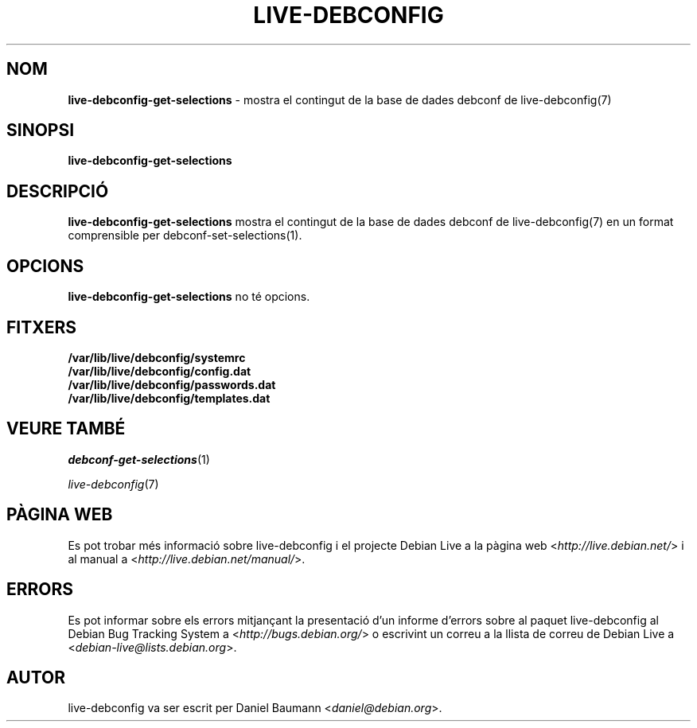 .\" live-debconfig(7) - System Configuration Scripts
.\" Copyright (C) 2006-2013 Daniel Baumann <daniel@debian.org>
.\"
.\" This program comes with ABSOLUTELY NO WARRANTY; for details see COPYING.
.\" This is free software, and you are welcome to redistribute it
.\" under certain conditions; see COPYING for details.
.\"
.\"
.\"*******************************************************************
.\"
.\" This file was generated with po4a. Translate the source file.
.\"
.\"*******************************************************************
.TH LIVE\-DEBCONFIG 1 18.01.2013 4.0~a15\-1 "Projecte Debian Live"

.SH NOM
\fBlive\-debconfig\-get\-selections\fP \- mostra el contingut de la base de dades
debconf de live\-debconfig(7)

.SH SINOPSI
\fBlive\-debconfig\-get\-selections\fP

.SH DESCRIPCIÓ
\fBlive\-debconfig\-get\-selections\fP mostra el contingut de la base de dades
debconf de live\-debconfig(7) en un format comprensible per
debconf\-set\-selections(1).

.SH OPCIONS
\fBlive\-debconfig\-get\-selections\fP no té opcions.

.SH FITXERS
.IP \fB/var/lib/live/debconfig/systemrc\fP 4
.IP \fB/var/lib/live/debconfig/config.dat\fP 4
.IP \fB/var/lib/live/debconfig/passwords.dat\fP 4
.IP \fB/var/lib/live/debconfig/templates.dat\fP 4

.SH "VEURE TAMBÉ"
\fIdebconf\-get\-selections\fP(1)
.PP
\fIlive\-debconfig\fP(7)

.SH "PÀGINA WEB"
Es pot trobar més informació sobre live\-debconfig i el projecte Debian Live
a la pàgina web <\fIhttp://live.debian.net/\fP> i al manual a
<\fIhttp://live.debian.net/manual/\fP>.

.SH ERRORS
Es pot informar sobre els errors mitjançant la presentació d'un informe
d'errors sobre al paquet live\-debconfig al Debian Bug Tracking System a
<\fIhttp://bugs.debian.org/\fP> o escrivint un correu a la llista de
correu de Debian Live a <\fIdebian\-live@lists.debian.org\fP>.

.SH AUTOR
live\-debconfig va ser escrit per Daniel Baumann
<\fIdaniel@debian.org\fP>.
